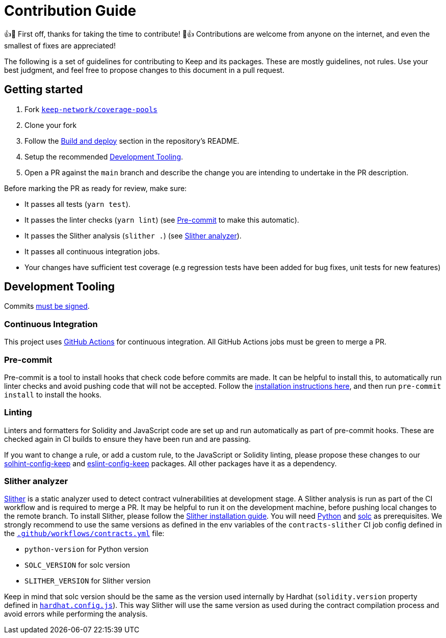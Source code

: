 = Contribution Guide

👍🎉 First off, thanks for taking the time to contribute! 🎉👍 Contributions
are welcome from anyone on the internet, and even the smallest of fixes
are appreciated!

The following is a set of guidelines for contributing to Keep and its
packages. These are mostly guidelines, not rules. Use your best
judgment, and feel free to propose changes to this document in a pull
request.

== Getting started

1. Fork https://github.com/keep-network/coverage-pools[`keep-network/coverage-pools`]
2. Clone your fork
3. Follow the <<./README.adoc#build-and-deploy, Build and deploy>> section
   in the repository's README.
4. Setup the recommended <<Development Tooling>>.
5. Open a PR against the `main` branch and describe the change you
   are intending to undertake in the PR description.

Before marking the PR as ready for review, make sure:

* It passes all tests (`yarn test`).
* It passes the linter checks (`yarn lint`) (see <<Pre-commit>> to make this
  automatic).
* It passes the Slither analysis (`slither .`) (see <<Slither analyzer>>).
* It passes all continuous integration jobs.
* Your changes have sufficient test coverage (e.g regression tests have
  been added for bug fixes, unit tests for new features)

== Development Tooling

Commits
https://help.github.com/en/articles/about-commit-signature-verification[must
be signed].

=== Continuous Integration

This project uses https://github.com/features/actions[GitHub Actions] for
continuous integration. All GitHub Actions jobs must be green to merge a PR.

=== Pre-commit

Pre-commit is a tool to install hooks that check code before commits are
made. It can be helpful to install this, to automatically run linter
checks and avoid pushing code that will not be accepted. Follow the
https://pre-commit.com/[installation instructions here], and then run
`pre-commit install` to install the hooks.

=== Linting

Linters and formatters for Solidity and JavaScript code are set up and
run automatically as part of pre-commit hooks. These are checked again in CI
builds to ensure they have been run and are passing.

If you want to change a rule, or add a custom rule, to the JavaScript or
Solidity linting, please propose these changes to our
https://github.com/keep-network/solhint-config-keep[solhint-config-keep] and
https://github.com/keep-network/eslint-config-keep[eslint-config-keep]
packages. All other packages have it as a dependency.

=== Slither analyzer

https://github.com/crytic/slither[Slither] is a static analyzer used to detect
contract vulnerabilities at development stage. A Slither analysis is run
as part of the CI workflow and is required to merge a PR. It may be helpful
to run it on the development machine, before pushing local changes to the remote
branch. To install Slither, please follow the
https://github.com/crytic/slither#how-to-install[Slither installation guide].
You will need https://www.python.org/[Python] and
https://github.com/ethereum/solidity[solc] as prerequisites. We strongly
recommend to use the same versions as defined in the env variables of the
`contracts-slither` CI job config defined in the
https://github.com/keep-network/coverage-pools/blob/main/.github/workflows/contracts.yml[`.github/workflows/contracts.yml`]
file:

- `python-version` for Python version
- `SOLC_VERSION` for solc version
- `SLITHER_VERSION` for Slither version

Keep in mind that solc version should be the same as the version used internally
by Hardhat (`solidity.version` property defined in
https://github.com/keep-network/coverage-pools/blob/main/hardhat.config.js[`hardhat.config.js`]).
This way Slither will use the same version as used during the contract
compilation process and avoid errors while performing the analysis.